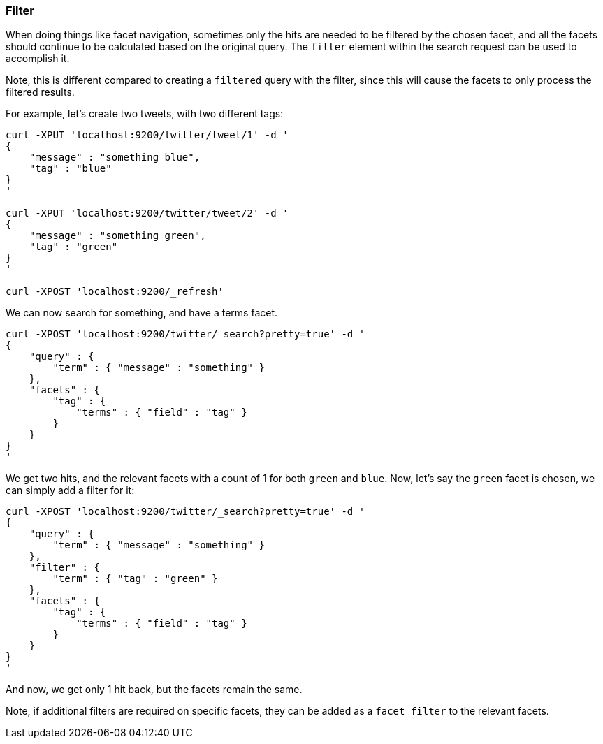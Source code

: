 [[search-request-filter]]
=== Filter

When doing things like facet navigation, sometimes only the hits are
needed to be filtered by the chosen facet, and all the facets should
continue to be calculated based on the original query. The `filter`
element within the search request can be used to accomplish it.

Note, this is different compared to creating a `filtered` query with the
filter, since this will cause the facets to only process the filtered
results.

For example, let's create two tweets, with two different tags:

[source,js]
--------------------------------------------------
curl -XPUT 'localhost:9200/twitter/tweet/1' -d '
{
    "message" : "something blue",
    "tag" : "blue"
}
'

curl -XPUT 'localhost:9200/twitter/tweet/2' -d '
{
    "message" : "something green",
    "tag" : "green"
}
'

curl -XPOST 'localhost:9200/_refresh'
--------------------------------------------------

We can now search for something, and have a terms facet.

[source,js]
--------------------------------------------------
curl -XPOST 'localhost:9200/twitter/_search?pretty=true' -d '
{
    "query" : {
        "term" : { "message" : "something" }
    },
    "facets" : {
        "tag" : {
            "terms" : { "field" : "tag" }
        }
    }
}
'
--------------------------------------------------

We get two hits, and the relevant facets with a count of 1 for both
`green` and `blue`. Now, let's say the `green` facet is chosen, we can
simply add a filter for it:

[source,js]
--------------------------------------------------
curl -XPOST 'localhost:9200/twitter/_search?pretty=true' -d '
{
    "query" : {
        "term" : { "message" : "something" }
    },
    "filter" : {
        "term" : { "tag" : "green" }
    },
    "facets" : {
        "tag" : {
            "terms" : { "field" : "tag" }
        }
    }
}
'
--------------------------------------------------

And now, we get only 1 hit back, but the facets remain the same.

Note, if additional filters are required on specific facets, they can be
added as a `facet_filter` to the relevant facets.
